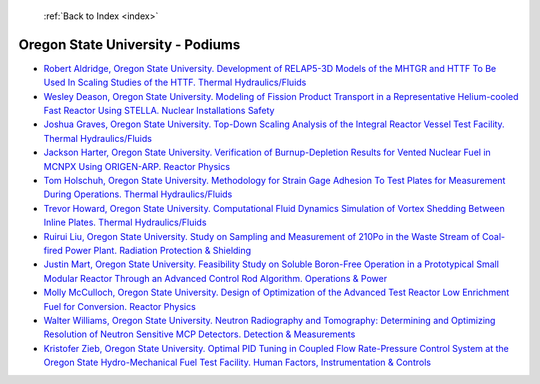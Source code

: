  :ref:`Back to Index <index>`

Oregon State University - Podiums
---------------------------------

* `Robert Aldridge, Oregon State University. Development of RELAP5-3D Models of the MHTGR and HTTF To Be Used In Scaling Studies of the HTTF. Thermal Hydraulics/Fluids <../_static/docs/179.pdf>`_
* `Wesley Deason, Oregon State University. Modeling of Fission Product Transport in a Representative Helium-cooled Fast Reactor Using STELLA. Nuclear Installations Safety <../_static/docs/395.pdf>`_
* `Joshua Graves, Oregon State University. Top-Down Scaling Analysis of the Integral Reactor Vessel Test Facility. Thermal Hydraulics/Fluids <../_static/docs/225.pdf>`_
* `Jackson Harter, Oregon State University. Verification of Burnup-Depletion Results for Vented Nuclear Fuel in MCNPX Using ORIGEN-ARP. Reactor Physics <../_static/docs/386.pdf>`_
* `Tom Holschuh, Oregon State University. Methodology for Strain Gage Adhesion To Test Plates for Measurement During Operations. Thermal Hydraulics/Fluids <../_static/docs/282.pdf>`_
* `Trevor Howard, Oregon State University. Computational Fluid Dynamics Simulation of Vortex Shedding Between Inline Plates. Thermal Hydraulics/Fluids <../_static/docs/335.pdf>`_
* `Ruirui Liu, Oregon State University. Study on Sampling and Measurement of 210Po in the Waste Stream of Coal-fired Power Plant. Radiation Protection & Shielding <../_static/docs/246.pdf>`_
* `Justin Mart, Oregon State University. Feasibility Study on Soluble Boron-Free Operation in a Prototypical Small Modular Reactor Through an Advanced Control Rod Algorithm. Operations & Power <../_static/docs/316.pdf>`_
* `Molly McCulloch, Oregon State University. Design of Optimization of the Advanced Test Reactor Low Enrichment Fuel for Conversion. Reactor Physics <../_static/docs/210.pdf>`_
* `Walter Williams, Oregon State University. Neutron Radiography and Tomography: Determining and Optimizing Resolution of Neutron Sensitive MCP Detectors. Detection & Measurements <../_static/docs/152.pdf>`_
* `Kristofer Zieb, Oregon State University. Optimal PID Tuning in Coupled Flow Rate-Pressure Control System at the Oregon State Hydro-Mechanical Fuel Test Facility. Human Factors, Instrumentation & Controls <../_static/docs/342.pdf>`_
